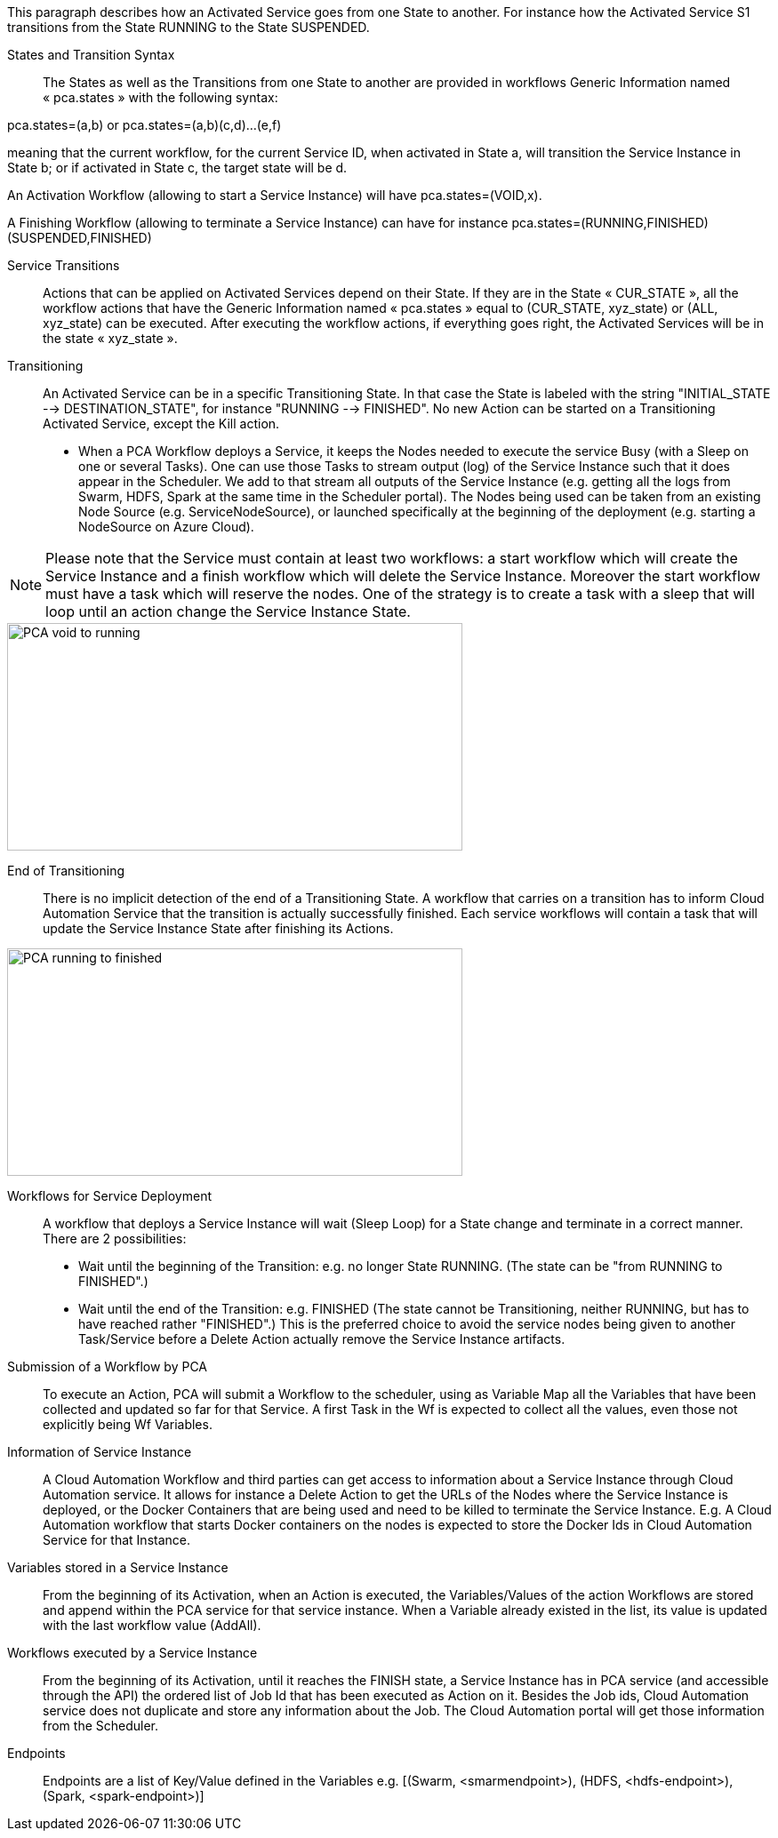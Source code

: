 This paragraph describes how an Activated Service goes from one State to another. For instance how the Activated Service S1 transitions from the State RUNNING to the State SUSPENDED.

[[_Standard_Behavior_Service_Transitions]]
States and Transition Syntax::
The States as well as the Transitions from one State to another are provided in workflows Generic Information named « pca.states » with the following syntax:
 
pca.states=(a,b) 
or 
pca.states=(a,b)(c,d)…(e,f) 

meaning that the current workflow, for the current Service ID, when activated in State a, will transition the Service Instance in State b; or if activated in State c, the target state will be d. 

An Activation Workflow (allowing to start a Service Instance) will have pca.states=(VOID,x).

A Finishing Workflow (allowing to terminate a Service Instance) can have for instance pca.states=(RUNNING,FINISHED)(SUSPENDED,FINISHED)

[[_Standard_Behavior_Service_Transitions]]
Service Transitions::
Actions that can be applied on Activated Services depend on their State. If they are in the State « CUR_STATE », all the workflow actions that have the Generic Information named « pca.states » equal to (CUR_STATE, xyz_state) or (ALL, xyz_state) can be executed. 
After executing the workflow actions, if everything goes right, the Activated Services will be in the state « xyz_state ».

[[_Standard_Behavior_Transitioning]]
Transitioning:: 
An Activated Service can be in a specific Transitioning State. In that case the State is labeled with the string "INITIAL_STATE --> DESTINATION_STATE", for instance "RUNNING --> FINISHED". No new Action can be started on a Transitioning Activated Service, except the Kill action.
- When a PCA Workflow deploys a Service, it keeps the Nodes needed to execute the service Busy (with a Sleep on one or several Tasks).
One can use those Tasks to stream output (log) of the Service Instance such that it does appear in the Scheduler. We add to that stream all outputs of the Service Instance (e.g. getting all the logs from Swarm, HDFS, Spark at the same time in the Scheduler portal).
The Nodes being used can be taken from an existing Node Source (e.g. ServiceNodeSource), or launched specifically at the beginning of the deployment (e.g. starting a NodeSource on Azure Cloud).

NOTE: Please note that the Service must contain at least two workflows: a start workflow which will create the Service Instance and a finish workflow which will delete the Service Instance. Moreover the start workflow must have a task which will reserve the nodes. One of the strategy is to create a task with a sleep that will loop until an action change the Service Instance State.

image::PCA_void_to_running.png[align=center, width=512, height=256]
 
[[_Standard_Behavior_End_of_Transitioning]]
End of Transitioning::
There is no implicit detection of the end of a Transitioning State. A workflow that carries on a transition has to inform Cloud Automation Service that the transition is actually successfully finished.
Each service workflows will contain a task that will update the Service Instance State after finishing its Actions. 
 
image::PCA_running_to_finished.png[align=center, width=512, height=256]

[[_Standard_Behavior_Workflows_for_Service_Deployment]]
Workflows for Service Deployment::
A workflow that deploys a Service Instance will wait (Sleep Loop) for a State change and terminate in a correct manner. There are 2 possibilities:
- Wait until the beginning of the Transition: e.g. no longer State RUNNING. (The state can be "from RUNNING to FINISHED".)
- Wait until the end of the Transition: e.g. FINISHED
   (The state cannot be Transitioning, neither RUNNING, but has to have reached rather "FINISHED".)
   This is the preferred choice to avoid the service nodes being given to another Task/Service before a    
   Delete Action actually remove the Service Instance artifacts.

[[_Standard_Behavior_Submission_of_a_Workflow_by_PCA]]
Submission of a Workflow by PCA::
To execute an Action, PCA will submit a Workflow to the scheduler, using as Variable Map all the Variables that have been collected and updated so far for that Service. A first Task in the Wf is expected to collect all the values, even those not explicitly being Wf Variables.

[[_Standard_Behavior_Information_of_Service_Instance]]
Information of Service Instance::
A Cloud Automation Workflow and third parties can get access to information about a Service Instance through Cloud Automation service. It allows for instance a Delete Action to get the URLs of the Nodes where the Service Instance is deployed, or the Docker Containers that are being used and need to be killed to terminate the Service Instance.
E.g. A Cloud Automation workflow that starts Docker containers on the nodes is expected to store the Docker Ids in Cloud Automation Service for that Instance.

[[_Standard_Behavior_Variables_stored_in_a_Service_Instance]]
Variables stored in a Service Instance::
From the beginning of its Activation, when an Action is executed, the Variables/Values of the action Workflows are stored and append within the PCA service for that service instance. When a Variable already existed in the list, its value is updated with the last workflow value (AddAll).

[[_Standard_Behavior_Workflows_executed_by_a_Service_Instance]]
Workflows executed by a Service Instance::
From the beginning of its Activation, until it reaches the FINISH state, a Service Instance  has in PCA service (and accessible through the API) the ordered list of Job Id that has been executed as Action on it.
Besides the Job ids, Cloud Automation service does not duplicate and store any information about the Job. The Cloud Automation portal will get those information from the Scheduler.

[[_Standard_Behavior_Endpoints]]
Endpoints::
Endpoints are a list of Key/Value defined in the Variables
  e.g. [(Swarm, <smarmendpoint>), (HDFS, <hdfs-endpoint>), (Spark, <spark-endpoint>)]